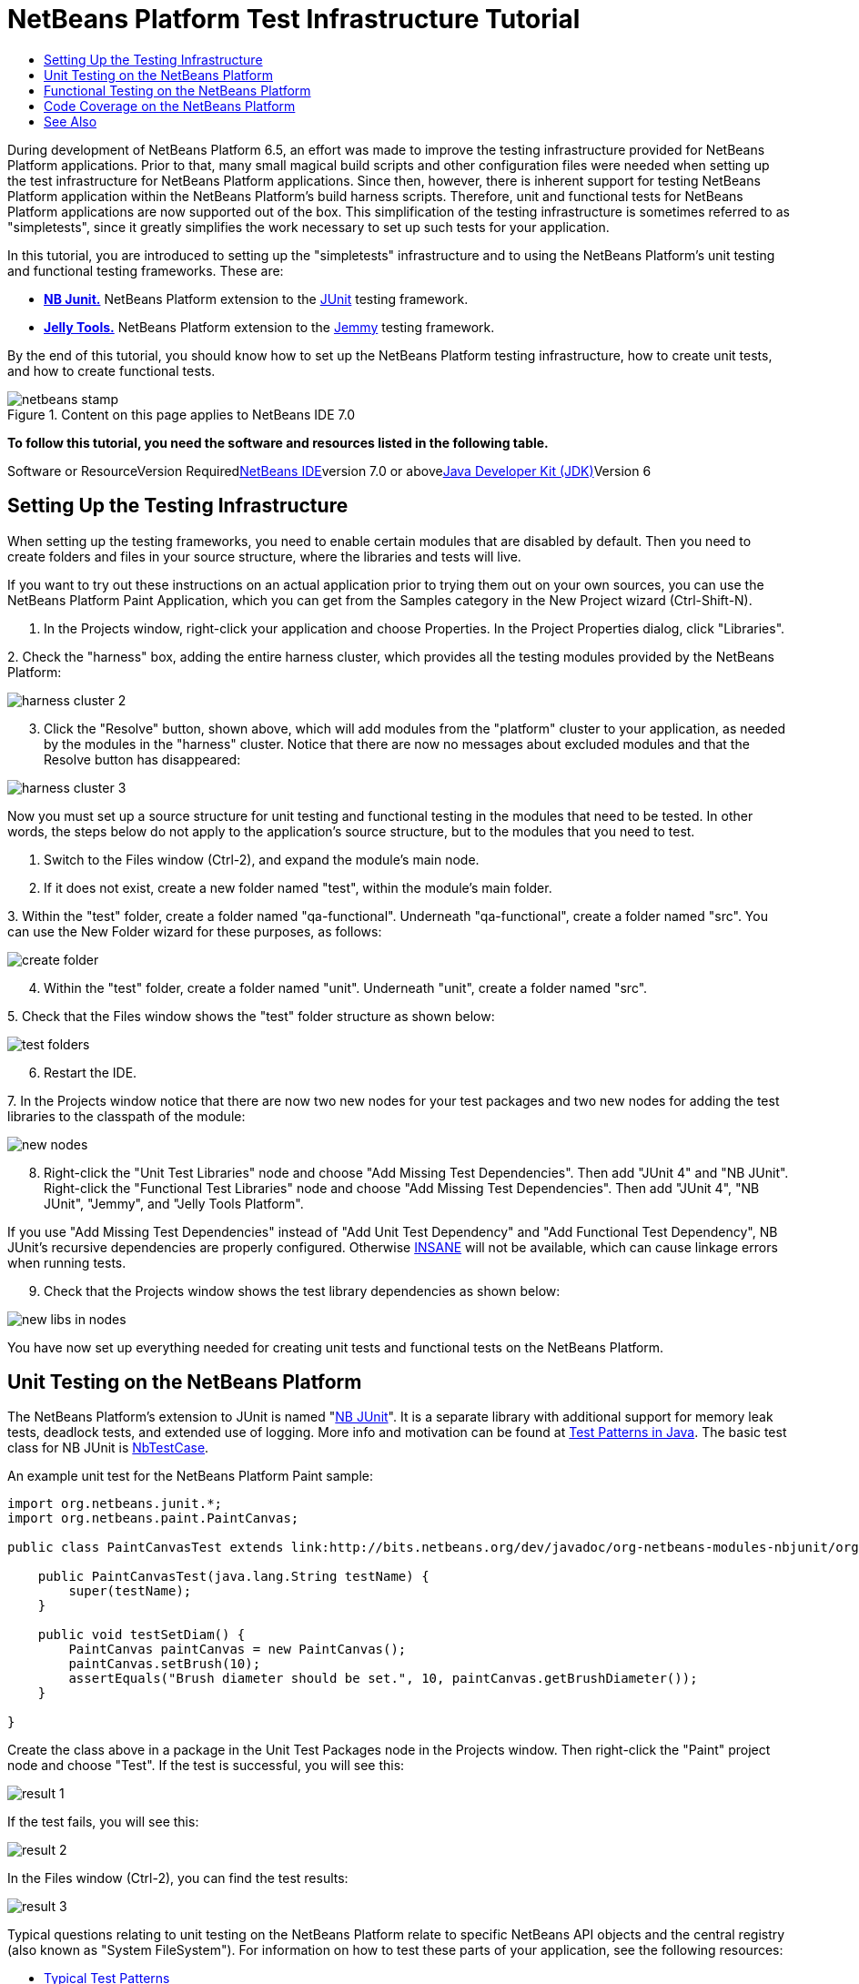 // 
//     Licensed to the Apache Software Foundation (ASF) under one
//     or more contributor license agreements.  See the NOTICE file
//     distributed with this work for additional information
//     regarding copyright ownership.  The ASF licenses this file
//     to you under the Apache License, Version 2.0 (the
//     "License"); you may not use this file except in compliance
//     with the License.  You may obtain a copy of the License at
// 
//       http://www.apache.org/licenses/LICENSE-2.0
// 
//     Unless required by applicable law or agreed to in writing,
//     software distributed under the License is distributed on an
//     "AS IS" BASIS, WITHOUT WARRANTIES OR CONDITIONS OF ANY
//     KIND, either express or implied.  See the License for the
//     specific language governing permissions and limitations
//     under the License.
//

= NetBeans Platform Test Infrastructure Tutorial
:jbake-type: platform-tutorial
:jbake-tags: tutorials 
:jbake-status: published
:syntax: true
:source-highlighter: pygments
:toc: left
:toc-title:
:icons: font
:experimental:
:description: NetBeans Platform Test Infrastructure Tutorial - Apache NetBeans
:keywords: Apache NetBeans Platform, Platform Tutorials, NetBeans Platform Test Infrastructure Tutorial

During development of NetBeans Platform 6.5, an effort was made to improve the testing infrastructure provided for NetBeans Platform applications. Prior to that, many small magical build scripts and other configuration files were needed when setting up the test infrastructure for NetBeans Platform applications. Since then, however, there is inherent support for testing NetBeans Platform application within the NetBeans Platform's build harness scripts. Therefore, unit and functional tests for NetBeans Platform applications are now supported out of the box. This simplification of the testing infrastructure is sometimes referred to as "simpletests", since it greatly simplifies the work necessary to set up such tests for your application.

In this tutorial, you are introduced to setting up the "simpletests" infrastructure and to using the NetBeans Platform's unit testing and functional testing frameworks. These are:

* *link:http://bits.netbeans.org/dev/javadoc/org-netbeans-modules-nbjunit/overview-summary.html[+NB Junit.+]* NetBeans Platform extension to the link:http://www.junit.org/[+JUnit+] testing framework.
* *link:http://www.java2s.com/Open-Source/Java-Document/IDE-Netbeans/jellytools/org.netbeans.jellytools.htm[+Jelly Tools.+]* NetBeans Platform extension to the link:https://jemmy.dev.java.net/[+Jemmy+] testing framework.

By the end of this tutorial, you should know how to set up the NetBeans Platform testing infrastructure, how to create unit tests, and how to create functional tests.


image::images/netbeans-stamp.gif[title="Content on this page applies to NetBeans IDE 7.0"]


*To follow this tutorial, you need the software and resources listed in the following table.*

Software or ResourceVersion Requiredlink:https://netbeans.org/downloads/index.html[+NetBeans IDE+]version 7.0 or abovelink:http://java.sun.com/javase/downloads/index.jsp[+Java Developer Kit (JDK)+]Version 6


== Setting Up the Testing Infrastructure

When setting up the testing frameworks, you need to enable certain modules that are disabled by default. Then you need to create folders and files in your source structure, where the libraries and tests will live.

If you want to try out these instructions on an actual application prior to trying them out on your own sources, you can use the NetBeans Platform Paint Application, which you can get from the Samples category in the New Project wizard (Ctrl-Shift-N).


[start=1]
1. In the Projects window, right-click your application and choose Properties. In the Project Properties dialog, click "Libraries".

[start=2]
2. 
Check the "harness" box, adding the entire harness cluster, which provides all the testing modules provided by the NetBeans Platform:

image::images/harness-cluster-2.png[]


[start=3]
3. Click the "Resolve" button, shown above, which will add modules from the "platform" cluster to your application, as needed by the modules in the "harness" cluster. Notice that there are now no messages about excluded modules and that the Resolve button has disappeared:

image::images/harness-cluster-3.png[]

Now you must set up a source structure for unit testing and functional testing in the modules that need to be tested. In other words, the steps below do not apply to the application's source structure, but to the modules that you need to test.


[start=1]
1. Switch to the Files window (Ctrl-2), and expand the module's main node.

[start=2]
2. If it does not exist, create a new folder named "test", within the module's main folder.

[start=3]
3. 
Within the "test" folder, create a folder named "qa-functional". Underneath "qa-functional", create a folder named "src". You can use the New Folder wizard for these purposes, as follows:

image::images/create-folder.png[]


[start=4]
4. Within the "test" folder, create a folder named "unit". Underneath "unit", create a folder named "src".

[start=5]
5. 
Check that the Files window shows the "test" folder structure as shown below:

image::images/test-folders.png[]


[start=6]
6. Restart the IDE.

[start=7]
7. 
In the Projects window notice that there are now two new nodes for your test packages and two new nodes for adding the test libraries to the classpath of the module:

image::images/new-nodes.png[]


[start=8]
8. Right-click the "Unit Test Libraries" node and choose "Add Missing Test Dependencies". Then add "JUnit 4" and "NB JUnit". Right-click the "Functional Test Libraries" node and choose "Add Missing Test Dependencies". Then add "JUnit 4", "NB JUnit", "Jemmy", and "Jelly Tools Platform".

If you use "Add Missing Test Dependencies" instead of "Add Unit Test Dependency" and "Add Functional Test Dependency", NB JUnit's recursive dependencies are properly configured. Otherwise link:http://performance.netbeans.org/insane/index.html[+INSANE+] will not be available, which can cause linkage errors when running tests.


[start=9]
9. Check that the Projects window shows the test library dependencies as shown below:

image::images/new-libs-in-nodes.png[]

You have now set up everything needed for creating unit tests and functional tests on the NetBeans Platform.


== Unit Testing on the NetBeans Platform

The NetBeans Platform's extension to JUnit is named "link:http://bits.netbeans.org/dev/javadoc/org-netbeans-modules-nbjunit/overview-summary.html[+NB JUnit+]". It is a separate library with additional support for memory leak tests, deadlock tests, and extended use of logging. More info and motivation can be found at link:http://openide.netbeans.org/tutorial/test-patterns.html[+Test Patterns in Java+]. The basic test class for NB JUnit is link:http://bits.netbeans.org/dev/javadoc/org-netbeans-modules-nbjunit/org/netbeans/junit/NbTestCase.html[+NbTestCase+].

An example unit test for the NetBeans Platform Paint sample:


[source,java]
----

import org.netbeans.junit.*;
import org.netbeans.paint.PaintCanvas;

public class PaintCanvasTest extends link:http://bits.netbeans.org/dev/javadoc/org-netbeans-modules-nbjunit/org/netbeans/junit/NbTestCase.html[+NbTestCase+] {

    public PaintCanvasTest(java.lang.String testName) {
        super(testName);
    }

    public void testSetDiam() {
        PaintCanvas paintCanvas = new PaintCanvas();
        paintCanvas.setBrush(10);
        assertEquals("Brush diameter should be set.", 10, paintCanvas.getBrushDiameter());
    }

}
----

Create the class above in a package in the Unit Test Packages node in the Projects window. Then right-click the "Paint" project node and choose "Test". If the test is successful, you will see this:

image::images/result-1.png[]

If the test fails, you will see this:

image::images/result-2.png[]

In the Files window (Ctrl-2), you can find the test results:

image::images/result-3.png[]

Typical questions relating to unit testing on the NetBeans Platform relate to specific NetBeans API objects and the central registry (also known as "System FileSystem"). For information on how to test these parts of your application, see the following resources:

* link:http://openide.netbeans.org/tutorial/test-patterns.html[+Typical Test Patterns+]
* link:http://wiki.netbeans.org/TestingThingsThatUseFileObjectDataObjectDataFolder[+Writing Tests with FileObjects, DataObjects, and DataFolders+]
* link:http://wiki.netbeans.org/DevFaqTestDataObject[+Writing Tests with DataObjects and DataLoaders+]
* link:http://wiki.netbeans.org/InitializationOfDefaultLookup[+Writing Tests with Lookup+]
* link:http://wiki.netbeans.org/DevFaqTestUsingSystemFileSystem[+How do I test something which uses the System Filesystem?+]


== Functional Testing on the NetBeans Platform

The NetBeans Platform's extension to Jemmy is named link:http://www.java2s.com/Open-Source/Java-Document/IDE-Netbeans/jellytools/org.netbeans.jellytools.htm[+Jelly+]. It provides a set of operators that are tailored to UI components used specifically in the NetBeans Platform, such as  ``TopComponentOperator`` .

An example functional test for the NetBeans Platform Paint sample.


[source,java]
----

import junit.framework.Test;
import org.netbeans.jellytools.JellyTestCase;
import org.netbeans.jellytools.MainWindowOperator;
import org.netbeans.jellytools.TopComponentOperator;
import org.netbeans.jellytools.actions.Action;
import org.netbeans.jemmy.operators.JButtonOperator;
import org.netbeans.jemmy.operators.JSliderOperator;
import org.netbeans.junit.NbModuleSuite;
import org.netbeans.junit.NbModuleSuite.Configuration;

/**
 * A Test based on JellyTestCase. JellyTestCase redirects Jemmy output
 * to a log file provided by NbTestCase. It can be inspected in results.
 * It also sets timeouts necessary for NetBeans GUI testing.
 *
 * Any JemmyException (which is normally thrown as a result of an unsuccessful
 * operation in Jemmy) going from a test is treated by JellyTestCase as a test
 * failure; any other exception - as a test error.
 *
 * Additionally it:
 *    - closes all modal dialogs at the end of the test case (property jemmy.close.modal - default true)
 *    - generates component dump (XML file containing components information) in case of test failure (property jemmy.screen.xmldump - default false)
 *    - captures screen into a PNG file in case of test failure (property jemmy.screen.capture - default true)
 *    - waits at least 1000 ms between test cases (property jelly.wait.no.event - default true)
 *
 */

public class OverallTest extends JellyTestCase {

    /** Constructor required by JUnit */
    public OverallTest(String name) {
        super(name);
    }

    /** Creates suite from particular test cases. You can define order of testcases here. */
    public static Test suite() {
        Configuration testConfig = NbModuleSuite.createConfiguration(OverallTest.class);
        testConfig = testConfig.addTest("testBrushSize", "testPainting", "testClear", "testColorChooser");
        testConfig = testConfig.clusters(".*").enableModules(".*");
        return NbModuleSuite.create(testConfig);
    }

    /** Called before every test case. */
    public void setUp() {
        System.out.println("########  "+getName()+"  #######");
    }

    // Add test methods here, they have to start with 'test' name:

    /** Test brush size setting. */
    public void testBrushSize() {
        new Action("Window|New Canvas", null).perform();
        JSliderOperator slider = new JSliderOperator(MainWindowOperator.getDefault());
        slider.scrollToMaximum();
        slider.scrollToMinimum();
        slider.scrollToMaximum();
    }

    /** Test painting. */
    public void testPainting() {
        TopComponentOperator tcOper = new TopComponentOperator("Image");
        int x = tcOper.getCenterX();
        int y = tcOper.getCenterY();
        tcOper.clickMouse(x, y, 1);
        for (int i = 0; i < 50; i++) {
            tcOper.dragNDrop(x, y, x + 1, y + 1);
            x++;
            y++;
        }
        for (int i = 0; i<50; i++) {
            tcOper.dragNDrop(x, y, x - 1, y);
            x--;
        }
        for (int i = 0; i<50; i++) {
            tcOper.dragNDrop(x, y, x, y - 1);
            y--;
        }
    }

    /** Test clear button. */
    public void testClear() {
        new JButtonOperator(new TopComponentOperator("Image"), "Clear").push();
    }

    public void testColorChooser() {
        fail("Not yet implemented.");
    }

}
----

Create the class above in a package in the Functional Test Packages node in the Projects window. Then right-click the "Paint" project node and choose "Test". The application starts up and the specified functional tests are performed:

image::images/result-4.png[]

Then the test results are shown:

image::images/result-5.png[]

In the Files window (Ctrl-2), you can find the test results:

image::images/result-6.png[]


== Code Coverage on the NetBeans Platform

Via a plugin, it is easy to use the NetBeans Platform with link:http://cobertura.sourceforge.net/[+Cobertura+].

Take the following steps to use Cobertura for calculating the percentage of code accessed during unit testing and functional testing:


[start=1]
1. In the IDE, go to Tools | Plugins and install "Cobertura Module Test Coverage".

[start=2]
2. Go to the command line and browse to the "Paint" project folder, that is, browse to the module project folder where the tests have been run.

[start=3]
3. 
Enter the following on the command line:


[source,java]
----

ant coverage-report
----


[start=4]
4. You will see output such as the following:

[source,java]
----

...
...
...
 [junit] Cobertura: Loaded information on 8 classes.
    [junit] Cobertura: Saved information on 8 classes.
    [junit] Test tests.PaintCanvasTest FAILED

test-coverage:

coverage-report:
[cobertura-report] Cobertura 1.9.3 - GNU GPL License (NO WARRANTY) - See COPYRIGHT file
[cobertura-report] Cobertura: Loaded information on 8 classes.
[cobertura-report] Report time: 448ms

BUILD SUCCESSFUL
Total time: 9 seconds
----


[start=5]
5. In the IDE, within the Paint project, expand the "Important Files" node and then expand the "Build Script" node. A list of nodes is displayed for the targets defined in the build script. Find the target named "display-coverage-report", right-click it, and choose "Run Target". The following is displayed in the browser:

image::images/coverage.png[]


[start=6]
6. Enter the following on the command line:


[source,java]
----

ant coverage-report-qa-functional
----


[start=7]
7. You will see output such as the following:

[source,java]
----

...
...
...
 testcoverage-restore-default:
   [delete] Deleting: /home/geertjan/PaintApp/build/cluster/modules/org-netbeans-paint.jar
     [copy] Copying 1 file to /home/geertjan/PaintApp/build/cluster

testcoverage-restore-specified:

test-coverage-restore:

test-coverage-qa-functional:

coverage-report-qa-functional:
[cobertura-report] Cobertura 1.9.3 - GNU GPL License (NO WARRANTY) - See COPYRIGHT file
[cobertura-report] Cobertura: Loaded information on 8 classes.
[cobertura-report] Report time: 563ms

BUILD SUCCESSFUL
Total time: 23 seconds
----


[start=8]
8. The results can be found in the Files window (Ctrl-2):

image::images/result-7.png[]


[start=9]
9. Open the index file to see the result:

image::images/result-8.png[]

Further reading, advice, and warnings related to code coverage can be found link:http://wiki.netbeans.org/CodeCoverage[+here+].


== See Also

This concludes the NetBeans Platform Testing Tutorial. This document has described how to add unit testing and functional testing functionality to a NetBeans Platform application. For more information about testing on the NetBeans Platform, see the following resources:

* link:http://openide.netbeans.org/tutorial/test-patterns.html[+Typical Test Patterns+]
* link:http://wiki.netbeans.org/NetBeansDeveloperTestFAQ[+ NetBeans Developer Test FAQ+]
* link:http://blogs.oracle.com/coreqa/entry/xtest_is_dead_long_live[+XTest is Dead Long Live Simpletests+]
* link:http://wiki.netbeans.org/FitnessTestsWithoutX[+FitnessTestsWithoutX+]
* link:http://wiki.netbeans.org/DevFaqUsingSimpletests[+Using Simpletests+]
* link:http://forums.netbeans.org/topic10210.html[+http://forums.netbeans.org/topic10210.html+]
* link:http://wiki.netbeans.org/JellyTools[+JellyTools+]
* link:http://wiki.netbeans.org/DevRunningTestsPlatformApp[+Running tests on a platform application+]
* link:http://wiki.netbeans.org/TestingThingsThatUseFileObjectDataObjectDataFolder[+ Testing things that use FileObjects+]
* link:http://wiki.netbeans.org/DevFaqTestDataObject[+ Writing Tests for DataObjects and DataLoaders+]
* link:http://wiki.netbeans.org/DevFaqTestUsingSystemFileSystem[+ How do I test something which uses the System Filesystem?+]
* link:http://performance.netbeans.org/insane/index.html[+INSANE+]
* link:http://wiki.netbeans.org/CodeCoverage[+Code Coverage+]
